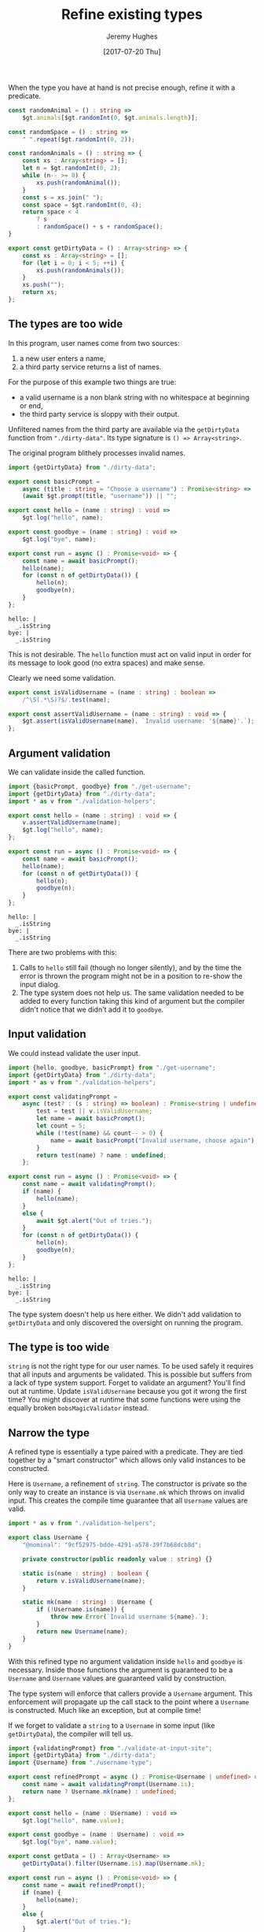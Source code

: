 #+TITLE: Refine existing types
#+AUTHOR: Jeremy Hughes
#+EMAIL: jedahu@gmail.com
#+DATE: [2017-07-20 Thu]


When the type you have at hand is not precise enough, refine it with a
predicate.

#+BEGIN_SRC ts :module dirty-data :invisible t
const randomAnimal = () : string =>
    $gt.animals[$gt.randomInt(0, $gt.animals.length)];

const randomSpace = () : string =>
    " ".repeat($gt.randomInt(0, 2));

const randomAnimals = () : string => {
    const xs : Array<string> = [];
    let n = $gt.randomInt(0, 2);
    while (n-- >= 0) {
        xs.push(randomAnimal());
    }
    const s = xs.join(" ");
    const space = $gt.randomInt(0, 4);
    return space < 4
        ? s
        : randomSpace() + s + randomSpace();
}

export const getDirtyData = () : Array<string> => {
    const xs : Array<string> = [];
    for (let i = 0; i < 5; ++i) {
        xs.push(randomAnimals());
    }
    xs.push("");
    return xs;
};
#+END_SRC


** The types are too wide

In this program, user names come from two sources:
1. a new user enters a name,
2. a third party service returns a list of names.

For the purpose of this example two things are true:
- a valid username is a non blank string with no whitespace at beginning or end,
- the third party service is sloppy with their output.

Unfiltered names from the third party are available via the =getDirtyData=
function from ="./dirty-data"=. Its type signature is ~() => Array<string>~.

The original program blithely processes invalid names.

#+BEGIN_SRC ts :module get-username
import {getDirtyData} from "./dirty-data";

export const basicPrompt =
    async (title : string = "Choose a username") : Promise<string> =>
    (await $gt.prompt(title, "username")) || "";

export const hello = (name : string) : void =>
    $gt.log("hello", name);

export const goodbye = (name : string) : void =>
    $gt.log("bye", name);

export const run = async () : Promise<void> => {
    const name = await basicPrompt();
    hello(name);
    for (const n of getDirtyData()) {
        hello(n);
        goodbye(n);
    }
};
#+END_SRC

#+BEGIN_SRC check :module get-username
hello: |
  _.isString
bye: |
  _.isString
#+END_SRC

This is not desirable. The =hello= function must act on valid input in order for
its message to look good (no extra spaces) and make sense.

Clearly we need some validation.
#+BEGIN_SRC ts :module validation-helpers
export const isValidUsername = (name : string) : boolean =>
    /^\S(.*\S)?$/.test(name);

export const assertValidUsername = (name : string) : void => {
    $gt.assert(isValidUsername(name), `Invalid username: '${name}'.`);
};
#+END_SRC


** Argument validation

We can validate inside the called function.
#+BEGIN_SRC ts :module assert-at-use-site :error runtime
import {basicPrompt, goodbye} from "./get-username";
import {getDirtyData} from "./dirty-data";
import * as v from "./validation-helpers";

export const hello = (name : string) : void => {
    v.assertValidUsername(name);
    $gt.log("hello", name);
};

export const run = async () : Promise<void> => {
    const name = await basicPrompt();
    hello(name);
    for (const n of getDirtyData()) {
        hello(n);
        goodbye(n);
    }
};
#+END_SRC

#+BEGIN_SRC check :module assert-at-use-site
hello: |
  _.isString
bye: |
  _.isString
#+END_SRC

There are two problems with this:
1. Calls to =hello= still fail (though no longer silently), and by the time the
   error is thrown the program might not be in a position to re-show the input
   dialog.
2. The type system does not help us. The same validation needed to be added to
   every function taking this kind of argument but the compiler didn't notice
   that we didn't add it to =goodbye=.


** Input validation

We could instead validate the user input.
#+BEGIN_SRC ts :module validate-at-input-site
import {hello, goodbye, basicPrompt} from "./get-username";
import {getDirtyData} from "./dirty-data";
import * as v from "./validation-helpers";

export const validatingPrompt =
    async (test? : (s : string) => boolean) : Promise<string | undefined> => {
        test = test || v.isValidUsername;
        let name = await basicPrompt();
        let count = 5;
        while (!test(name) && count-- > 0) {
            name = await basicPrompt("Invalid username, choose again");
        }
        return test(name) ? name : undefined;
    };

export const run = async () : Promise<void> => {
    const name = await validatingPrompt();
    if (name) {
        hello(name);
    }
    else {
        await $gt.alert("Out of tries.");
    }
    for (const n of getDirtyData()) {
        hello(n);
        goodbye(n);
    }
};
#+END_SRC

#+BEGIN_SRC check :module validate-at-input-site
hello: |
  _.isString
bye: |
  _.isString
#+END_SRC

The type system doesn't help us here either. We didn't add validation to
=getDirtyData= and only discovered the oversight on running the program.


** The type is too wide

=string= is not the right type for our user names. To be used safely it requires
that all inputs and arguments be validated. This is possible but suffers from a
lack of type system support. Forget to validate an argument? You'll find out at
runtime. Update =isValidUsername= because you got it wrong the first time? You
might discover at runtime that some functions were using the equally broken
=bobsMagicValidator= instead.


** Narrow the type

A refined type is essentially a type paired with a predicate. They are tied
together by a "smart constructor" which allows only valid instances to be
constructed.

Here is =Username=, a refinement of =string=. The constructor is private so the only
way to create an instance is via =Username.mk= which throws on invalid input. This
creates the compile time guarantee that all =Username= values are valid.

#+BEGIN_SRC ts :module username-type
import * as v from "./validation-helpers";

export class Username {
    "@nominal": "9cf52975-bdde-4291-a578-39f7b68dcb8d";

    private constructor(public readonly value : string) {}

    static is(name : string) : boolean {
        return v.isValidUsername(name);
    }

    static mk(name : string) : Username {
        if (!Username.is(name)) {
            throw new Error(`Invalid username ${name}.`);
        }
        return new Username(name);
    }
}
#+END_SRC

With this refined type no argument validation inside =hello= and =goodbye= is
necessary. Inside those functions the argument is guaranteed to be a =Username=
and =Username= values are guaranteed valid by construction.

The type system will enforce that callers provide a =Username= argument. This
enforcement will propagate up the call stack to the point where a =Username= is
constructed. Much like an exception, but at compile time!

If we forget to validate a =string= to a =Username= in some input (like
=getDirtyData=), the compiler will tell us.

#+BEGIN_SRC ts :module refine-the-type
import {validatingPrompt} from "./validate-at-input-site";
import {getDirtyData} from "./dirty-data";
import {Username} from "./username-type";

export const refinedPrompt = async () : Promise<Username | undefined> => {
    const name = await validatingPrompt(Username.is);
    return name ? Username.mk(name) : undefined;
};

export const hello = (name : Username) : void =>
    $gt.log("hello", name.value);

export const goodbye = (name : Username) : void =>
    $gt.log("bye", name.value);

export const getData = () : Array<Username> =>
    getDirtyData().filter(Username.is).map(Username.mk);

export const run = async () : Promise<void> => {
    const name = await refinedPrompt();
    if (name) {
        hello(name);
    }
    else {
        $gt.alert("Out of tries.");
    }
    // for (const n of getDirtyData()) { //! toggle comments to show
    for (const n of getData()) {         //! compiler enforcement
        hello(n);
        goodbye(n);
    }
};
#+END_SRC

Where next?
- Either or Validation for validated construction of a refined type
- Safe strings for safe interpolation
- General tag type for easy refined type creation
